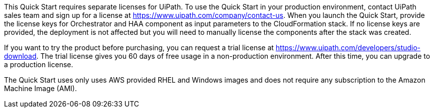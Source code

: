 // Include details about the license and how they can sign up. If no license is required, clarify that. 

This Quick Start requires separate licenses for UiPath. To use the Quick Start in your production environment, contact UiPath sales team and sign up for a license at https://www.uipath.com/company/contact-us. When you launch the Quick Start, provide the license keys for Orchestrator and HAA component as input parameters to the CloudFormation stack. If no license keys are provided, the deployment is not affected but you will need to manually license the components after the stack was created.

If you want to try the product before purchasing, you can request a trial license at https://www.uipath.com/developers/studio-download. The trial license gives you 60 days of free usage in a non-production environment. After this time, you can upgrade to a production license.

The Quick Start uses only uses AWS provided RHEL and Windows images and does not require any subscription to the Amazon Machine Image (AMI).
